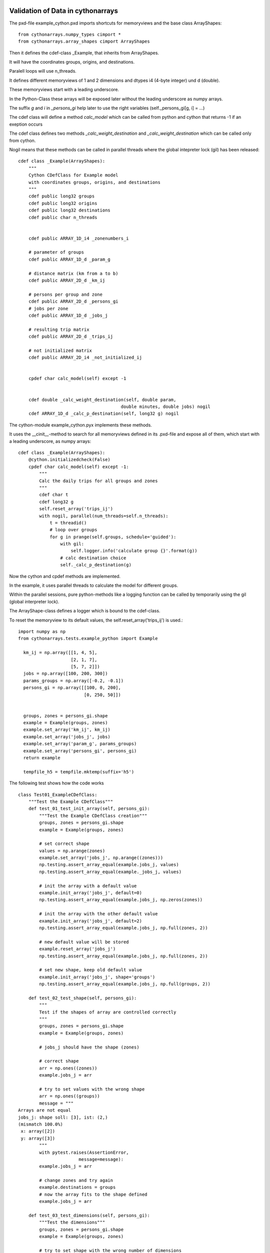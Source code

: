 Validation of Data in cythonarrays
==================================

The pxd-file example_cython.pxd imports shortcuts for memoryviews and the base class ArrayShapes::

  from cythonarrays.numpy_types cimport *
  from cythonarrays.array_shapes cimport ArrayShapes

Then it defines the cdef-class _Example, that inherits from ArrayShapes.

It will have the coordinates groups, origins, and destinations.

Paralell loops will use n_threads.

It defines different memoryviews of 1 and 2 dimensions and dtypes i4 (4-byte integer) und d (double).

These memoryviews start with a leading underscore.

In the Python-Class these arrays will be exposed later without the leading underscore as numpy arrays.

The suffix *g* and *i* in *_persons_gi* help later to use the right variables (self._persons_gi[g, i] = ...)

The cdef class will define a method *calc_model* which can be called from python and cython that returns -1 if an exeption occurs

The cdef class defines two methods *_calc_weight_destination* and *_calc_weight_destination* which can be called only from cython.

Nogil means that these methods can be called in parallel threads where the global intepreter lock (gil) has been released::

  cdef class _Example(ArrayShapes):
      """
      Cython CDefClass for Example model
      with coordinates groups, origins, and destinations
      """
      cdef public long32 groups
      cdef public long32 origins
      cdef public long32 destinations
      cdef public char n_threads


      cdef public ARRAY_1D_i4 _zonenumbers_i

      # parameter of groups
      cdef public ARRAY_1D_d _param_g

      # distance matrix (km from a to b)
      cdef public ARRAY_2D_d _km_ij

      # persons per group and zone
      cdef public ARRAY_2D_d _persons_gi
      # jobs per zone
      cdef public ARRAY_1D_d _jobs_j

      # resulting trip matrix
      cdef public ARRAY_2D_d _trips_ij

      # not initialized matrix
      cdef public ARRAY_2D_i4 _not_initialized_ij


      cpdef char calc_model(self) except -1


      cdef double _calc_weight_destination(self, double param,
                                         double minutes, double jobs) nogil
      cdef ARRAY_1D_d _calc_p_destination(self, long32 g) nogil

The cython-module example_cython.pyx implements these methods.

It uses the __cinit__-method to search for all memoryviews defined in its .pxd-file and expose all of them, which start with a leading underscore, as numpy arrays::

  cdef class _Example(ArrayShapes):
      @cython.initializedcheck(False)
      cpdef char calc_model(self) except -1:
          """
          Calc the daily trips for all groups and zones
          """
          cdef char t
          cdef long32 g
          self.reset_array('trips_ij')
          with nogil, parallel(num_threads=self.n_threads):
              t = threadid()
              # loop over groups
              for g in prange(self.groups, schedule='guided'):
                  with gil:
                      self.logger.info('calculate group {}'.format(g))
                  # calc destination choice
                  self._calc_p_destination(g)

Now the cython and cpdef methods are implemented.

In the example, it uses parallel threads to calculate the model for different groups.

Within the parallel sessions, pure python-methods like a logging function can be called by temporarily using the gil (global interpreter lock).

The ArrayShape-class defines a logger which is bound to the cdef-class.

To reset the memoryview to its default values, the self.reset_array('trips_ij') is used.::

  import numpy as np
  from cythonarrays.tests.example_python import Example

    km_ij = np.array([[1, 4, 5],
                      [2, 1, 7],
                      [5, 7, 2]])
    jobs = np.array([100, 200, 300])
    params_groups = np.array([-0.2, -0.1])
    persons_gi = np.array([[100, 0, 200],
                           [0, 250, 50]])


    groups, zones = persons_gi.shape
    example = Example(groups, zones)
    example.set_array('km_ij', km_ij)
    example.set_array('jobs_j', jobs)
    example.set_array('param_g', params_groups)
    example.set_array('persons_gi', persons_gi)
    return example

    tempfile_h5 = tempfile.mktemp(suffix='h5')

The following test shows how the code works  ::

  class Test01_ExampleCDefClass:
      """Test the Example CDefClass"""
      def test_01_test_init_array(self, persons_gi):
          """Test the Example CDefClass creation"""
          groups, zones = persons_gi.shape
          example = Example(groups, zones)

          # set correct shape
          values = np.arange(zones)
          example.set_array('jobs_j', np.arange((zones)))
          np.testing.assert_array_equal(example.jobs_j, values)
          np.testing.assert_array_equal(example._jobs_j, values)

          # init the array with a default value
          example.init_array('jobs_j', default=0)
          np.testing.assert_array_equal(example.jobs_j, np.zeros(zones))

          # init the array with the other default value
          example.init_array('jobs_j', default=2)
          np.testing.assert_array_equal(example.jobs_j, np.full(zones, 2))

          # new default value will be stored
          example.reset_array('jobs_j')
          np.testing.assert_array_equal(example.jobs_j, np.full(zones, 2))

          # set new shape, keep old default value
          example.init_array('jobs_j', shape='groups')
          np.testing.assert_array_equal(example.jobs_j, np.full(groups, 2))

      def test_02_test_shape(self, persons_gi):
          """
          Test if the shapes of array are controlled correctly
          """
          groups, zones = persons_gi.shape
          example = Example(groups, zones)

          # jobs_j should have the shape (zones)

          # correct shape
          arr = np.ones((zones))
          example.jobs_j = arr

          # try to set values with the wrong shape
          arr = np.ones((groups))
          message = """
  Arrays are not equal
  jobs_j: shape soll: [3], ist: (2,)
  (mismatch 100.0%)
   x: array([2])
   y: array([3])
          """
          with pytest.raises(AssertionError,
                         message=message):
          example.jobs_j = arr

          # change zones and try again
          example.destinations = groups
          # now the array fits to the shape defined
          example.jobs_j = arr

      def test_03_test_dimensions(self, persons_gi):
          """Test the dimensions"""
          groups, zones = persons_gi.shape
          example = Example(groups, zones)

          # try to set shape with the wrong number of dimensions
          msg = "builtins.ValueError: 1 Dimensions required, shape ['groups', 'zones'] has 2 dimensions"
          with pytest.raises(ValueError,
                             message=msg):
              example.init_array('jobs_j', shape='groups, zones')

          # access a non-initialized array
          target = np.empty((0, 0))
          actual = example.not_initialized_ij
          np.testing.assert_array_equal(actual, target)

          # set arbitrary values to non-initialized 2D-Array
          a = np.array([2, 3, 4])
          # with less dimensions than required ...
          example.not_initialized_ij = a
          b = example.not_initialized_ij
          # another dimension is added
          assert b.ndim == 2
          assert b.shape == (1, 3)

          # change value in cython-memoryview
          example._not_initialized_ij[0, 1] = 99
          target = np.array([[2, 99, 4]])
          # the value will be changed in the numpy-view of the array
          np.testing.assert_array_equal(example.not_initialized_ij, target)
          # as this is a view on the input-data, it will be changed there, too
          np.testing.assert_array_equal(a[1], 99)

          # the right number of dimensions should be fine
          c = np.array([[0, 1],
                        [2, 3]])
          example.not_initialized_ij = c
          d = example.not_initialized_ij
          np.testing.assert_array_equal(c, d)

          # too many dimensions will raise an error
          e = np.array([[[0, 1],
                         [2, 3]],
                        [[4, 5],
                         [6, 7]]])
          with pytest.raises(AssertionError,
                             message="not_initialized_ij: ndim soll: 2, ist: 3"):
              example.not_initialized_ij = e

          # when the dimensions can be reduced to the target dimensions,
          # it should be fine
          f = np.array([[[0, 1],
                         [2, 3]]])
          example.not_initialized_ij = f
          g = example.not_initialized_ij
          np.testing.assert_array_equal(g, f[0])

          # change value in cython-memoryview
          example._not_initialized_ij[1, 1] = 88
          target = np.array([[0, 1],
                             [2, 88]])
          # the value will be changed in the numpy-view of the array
          np.testing.assert_array_equal(example.not_initialized_ij, target)
          # as this is a view on the input-data, it will be changed there, too
          np.testing.assert_array_equal(f[0, 1, 1], 88)

      def test_04_test_dtype(self, persons_gi):
          """Test the dimensions"""
          groups, zones = persons_gi.shape
          example = Example(groups, zones)

          # dtype of jobs_j: f8
          # dtype of not_initialized_ij: i4
          # dtype of n_threads: char

          # test if n_threads is really a signed char
          example.n_threads = 127
          assert example.n_threads == 127

          with pytest.raises(OverflowError,
                             message='value too large to convert to char'):
              example.n_threads = 128

          # test if jobs_j is really an array of double precision
          arr_i4 = np.array([2, 3, 4], dtype='i4')
          example.jobs_j = arr_i4
          assert example.jobs_j.dtype == np.dtype('f8')
          # because the array set to jobs_j is of different dtype,
          # it had to be converted to double. So no view is used,
          # but a copy of the data
          arr_i4[1] = -1
          # the data in jobs_j stays untouched
          assert example.jobs_j[1] == 3

          # test if not_initialized_ij is really an array of 32bit integer
          arr_i4 = np.array([[2, 3, 4], [5, 6, 7]], dtype='i4')
          example.not_initialized_ij = arr_i4
          assert example.not_initialized_ij.dtype == np.dtype('i4')
          # because the array set to not_initialized_ij is of the same dtype,
          # a view on the data could have been used
          arr_i4[1, 2] = -1
          # the data in not_initialized_ij changes
          assert example.not_initialized_ij[1, 2] == -1

      def test_10_test_model(self, example):
          """Test the Example CDefClass model"""
          res = example.calc_model()
          print(example.trips_ij)
          total_trips_target = example.persons_gi.sum()
          total_trips_actual = example.trips_ij.sum()
          np.testing.assert_almost_equal(total_trips_target, total_trips_actual)

      def test_11_dataset(self, example):
          """Test the creation of an xarrays Dataset linked to the Cythonclass"""
          example.zonenumbers_i = np.array([100, 200, 300])
          example.groupnames_g = np.array(['Female', 'Male'], dtype='O')
          example.create_ds()
          print(example.ds)

      def test_20_save_and_read_ds(self, example, tempfile_h5):
          """Test that saving and re-reading the data works"""
          example.zonenumbers_i = np.array([100, 200, 300])
          example.groupnames_g = np.array(['Female', 'Male'], dtype='O')
          example.create_ds()
          example.save_dataset_to_netcdf(tempfile_h5)

          # read the data into new class
          new_example = Example.from_netcdf(tempfile_h5)
          # assert that the data match
          np.testing.assert_array_equal(example.jobs_j, new_example.jobs_j)
          np.testing.assert_array_equal(example.groupnames_g,
                                        new_example.groupnames_g)

          # assert, that the array are correctly linked to the Dataset
          new_example.calc_model()
          old_value = new_example.ds.trips_ij.sum()
          # calculate the model with 77 persons more
          new_example.persons_gi[1, 0] += 77
          new_example.calc_model()
          new_value = new_example.ds.trips_ij.sum()
          np.testing.assert_allclose(old_value + 77, new_value)

          print(new_example.ds)

  if __name__ == '__main__':
      pytest.main()

How to work with Cythonarrays CDef-Classes
==========================================


link numpy and openmp sources
-----------------------------
In order to use Cython with numpy, the numpy sources have to be linked to the Cython code.

One way is to use for each Cython module 4 files:

* mymodule_cython.pyx : The actual Cython code

* mymodule_cython.pxd : The header files with the definition of all Classes and its attributes and methods

* mymodule_cython.pyxbld : the compiler directives

* mymodule.py : a python module, that imports the cython code and wraps it to normal python modules

the .pyxbld file will import helpers from cythoninstallhelpers::

  from cythoninstallhelpers.build_config import (extra_compile_args,
                                                 extra_link_args,
                                                 make_ext,)


This tells the compiler to use the platform specific openmp-libraries and to include the numpy dirs.

Cython cdef classes
-------------------

Cython cdef classes are extension types for cython.

All methods and class attributes, that should be used with C-Speed have to by defined.
This can be done in the declaration .pxd file::

  cdef class MyCythonClass(object):
      """A Cython class"""
      cdef unsigned long i, j
      cdef public float U
      cdef readonly double result

      cpdef double calc_result(self, float U)
      cdef calc_p(self, unsigned long i, unsigned long j) nogil

Class attributes defined as **public** are also readable and writable from Python.

Class attributes defined as **readonly** are readable from Python but not writable.

Class attributes defined without a **public** or **writable** flag are only accessible from within a cdef-Cython function.

Methods defined as cdef are only accessible from other class methods.

Methods defined as cpdef are also usable as python classes.

If the method is defined as **nogil**, then they can be used within a parallel calculation at C-speed.

This method does not need the "Global Interpreter Lock" (GIL). So a method can only be **nogil**,
if no python attributes or methods are used within the function and only other **nogil** functions are called.

A cpdef method cannot be **nogil** at the same time.

A **nogil** function cannot return nothing, so specify at least a return type like char.


memoryviews and numpy arrays
----------------------------
A comfortable way to work with numpy arrays in cdef classes is the following:

* the cdef class holds an memoryview on the data as an attribute
  the memoryview can be accessed in C-Speed from within cython functions

* from python the data is accessible as a normal numpy array

To facilitate this, the Cython module array_shapes.pyx and the Python moduls array_types have been written.

Let your Cython class inherit from ArrayShapes.
     from cythonarrays.array_shapes cimport ArrayShapes
     from cythonarrays.array_shapes import ArrayShapes
import the numpy array types::

     from cythonarrays.numpy_types cimport *

specify all arrays that you need in the mymodule_cython.pxd-file with a leading underscore::

  cdef class _Example(ArrayShapes):
      cdef public ARRAY_2D_f _myfloatarr
      cdef public ARRAY_3D_i4 _myintarr
      cdef public ARRAY_1D_d _mydoublevector

      cdef public int n_rows, n_blocks, n_cols


In the mymodule_cython.pyx-file, add a __cinit__ method::

  cdef class _MyCythonClass(ArrayShapes):
    def __cinit__(self, *args, **kwargs):
        """init the file"""
        for cls in self.__class__.__mro__:
            self.search_memview(cls)

the method search_memview(cls) searches all memoryviews in the class and the base class.


Create a wrapper Python class in a python module mymodule.py, that inherits from _MyCythonClass and from the Python-Class _ArrayProperties::

  import pyximport
  pyximport.install()
  from mymodule_cython import _MyCythonClass
  from cythonarrays.array_properties import _ArrayProperties

  class MyClass(_MyCythonClass, _ArrayProperties):
      def __init__(self, n_rows, n_cols, n_blocks, *args, **kwargs):
          super(MyCythonClass, self).__init__(*args, **kwargs)
          self.n_rows = n_rows
          self.n_cols = n_cols
          self.n_blocks = n_blocks

This creates automatically properties for a comfortable access to the array::

  >>> myinstance = MyClass(n_rows=4, n_cols=5, n_blocks=6)

The array can be initialised by::

  >>> shape = ('n_blocks', 'n_rows', 'n_cols')
  >>> myinstance.init_array('myintarr', shape, default=-1)
  >>> shape = (6, )
  >>> myinstance.init_array('mydoublevector', shape)

  or with some data::

  >>> arr = np.random.random((4, 5)).astype('f8')
  >>> shape = ('n_rows', 'n_cols')
  >>> myinstance.set_array('myfloatarr', arr, shape)

In this case, the dtype is automatically casted to the target type of the class attribute (in this case: f4).
And the shape is checked. If the shape does not match, an error is raised.
The Data is accessible form Python via::

  >>> intarr = myinstance.myintarr
  >>> intarr.dtype
  int32
  >>> intarr.shape
  (6, 4, 5)
  >>> intarr[2, 2:4, 1]
  array([-1, -1])
  >>> intarr[0] *= 2

and from within a cython function::

  cdef class _MyCythonClass(_ArrayShapes):
    cpdef sum_mult_by_block(self):
       cdef int block, row, col
       cdef double res
       for block in range(self.n_blocks):
           res = 0
           for row in range(self.n_rows):
               for col in range(self.n_cols):
                   res += self._myintarr[block, row, col] * self._myfloatarr[row, col]
           self._mydoublevector[block] = res

  >>> myinstance.sum_mult_by_block()
  >>> myinstance._mydoublevector
  array([-40., -20., -20., -20., -20., -20.])


You can define an Array within a cdef function::

  cdef class _MyCythonClass(_ArrayShapes):
    cpdef sum_mult_by_block(self):
       cdef int block, row, col
       cdef ARRAY_1D_d vec = self._mydoublevector
       cdef double res
       for block in range(self.n_blocks):
           res = 0
           for row in range(self.n_rows):
               for col in range(self.n_cols):
                   res += self._myintarr[block, row, col] * self._myfloatarr[row, col]
           vec[block] = res

but don't do that in a subfunction, that is called many times, because assigning memory to the variable *vec* a costly operation.


Link Cythonarrays-Class to xarray-Dataset
=================================

You can create an `xarray-Dataset <http://xarray.pydata.org/en/stable/>`_ which infers the dimensions, coordinates, and data variables from the cdef-class.

  >>> example = Example()
  >>> example.create_ds()
  >>> print(example.ds)
  <xarray.Dataset>
  Dimensions:             (destinations: 3, dim_0: 0, dim_1: 0, groups: 2, origins: 3)
  Coordinates:
    * destinations        (destinations) int32 100 200 300
    * groups              (groups) object 'Female' 'Male'
    * origins             (origins) int32 100 200 300
  Dimensions without coordinates: dim_0, dim_1
  Data variables:
      param_g             (groups) float64 -0.2 -0.1
      trips_ij            (origins, destinations) float64 29.02 31.86 39.12 ...
      groupnames_g        (groups) object 'Female' 'Male'
      not_initialized_ij  (dim_0, dim_1) int32
      persons_gi          (groups, origins) float64 100.0 0.0 200.0 0.0 250.0 50.0
      zonenumbers_i       (origins) int32 100 200 300
      jobs_j              (destinations) float64 100.0 200.0 300.0
      km_ij               (origins, destinations) float64 1.0 4.0 5.0 2.0 1.0 ...

xarray-Dataset is linked to cython class
----------------------------------------

The Data variables of the xarray-Dataset share the same memory with the attributes of the cdef-Cython-Class.
So when a cdef function modifies a value  in example._trips_ij

  >>> self._trips_ij[1, 2] = 99

then the value is changed directly in the xarray-Dataset

  >>> print(self.ds.trips_ij.values[1, 2])
  99.0






